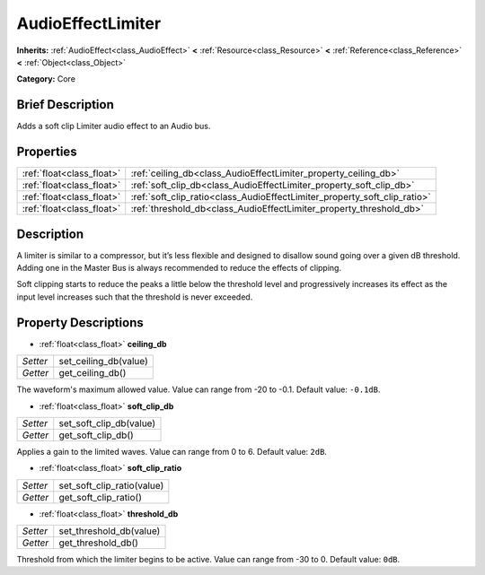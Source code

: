 .. Generated automatically by doc/tools/makerst.py in Godot's source tree.
.. DO NOT EDIT THIS FILE, but the AudioEffectLimiter.xml source instead.
.. The source is found in doc/classes or modules/<name>/doc_classes.

.. _class_AudioEffectLimiter:

AudioEffectLimiter
==================

**Inherits:** :ref:`AudioEffect<class_AudioEffect>` **<** :ref:`Resource<class_Resource>` **<** :ref:`Reference<class_Reference>` **<** :ref:`Object<class_Object>`

**Category:** Core

Brief Description
-----------------

Adds a soft clip Limiter audio effect to an Audio bus.

Properties
----------

+---------------------------+---------------------------------------------------------------------------+
| :ref:`float<class_float>` | :ref:`ceiling_db<class_AudioEffectLimiter_property_ceiling_db>`           |
+---------------------------+---------------------------------------------------------------------------+
| :ref:`float<class_float>` | :ref:`soft_clip_db<class_AudioEffectLimiter_property_soft_clip_db>`       |
+---------------------------+---------------------------------------------------------------------------+
| :ref:`float<class_float>` | :ref:`soft_clip_ratio<class_AudioEffectLimiter_property_soft_clip_ratio>` |
+---------------------------+---------------------------------------------------------------------------+
| :ref:`float<class_float>` | :ref:`threshold_db<class_AudioEffectLimiter_property_threshold_db>`       |
+---------------------------+---------------------------------------------------------------------------+

Description
-----------

A limiter is similar to a compressor, but it’s less flexible and designed to disallow sound going over a given dB threshold. Adding one in the Master Bus is always recommended to reduce the effects of clipping.

Soft clipping starts to reduce the peaks a little below the threshold level and progressively increases its effect as the input level increases such that the threshold is never exceeded.

Property Descriptions
---------------------

.. _class_AudioEffectLimiter_property_ceiling_db:

- :ref:`float<class_float>` **ceiling_db**

+----------+-----------------------+
| *Setter* | set_ceiling_db(value) |
+----------+-----------------------+
| *Getter* | get_ceiling_db()      |
+----------+-----------------------+

The waveform's maximum allowed value. Value can range from -20 to -0.1. Default value: ``-0.1dB``.

.. _class_AudioEffectLimiter_property_soft_clip_db:

- :ref:`float<class_float>` **soft_clip_db**

+----------+-------------------------+
| *Setter* | set_soft_clip_db(value) |
+----------+-------------------------+
| *Getter* | get_soft_clip_db()      |
+----------+-------------------------+

Applies a gain to the limited waves. Value can range from 0 to 6. Default value: ``2dB``.

.. _class_AudioEffectLimiter_property_soft_clip_ratio:

- :ref:`float<class_float>` **soft_clip_ratio**

+----------+----------------------------+
| *Setter* | set_soft_clip_ratio(value) |
+----------+----------------------------+
| *Getter* | get_soft_clip_ratio()      |
+----------+----------------------------+

.. _class_AudioEffectLimiter_property_threshold_db:

- :ref:`float<class_float>` **threshold_db**

+----------+-------------------------+
| *Setter* | set_threshold_db(value) |
+----------+-------------------------+
| *Getter* | get_threshold_db()      |
+----------+-------------------------+

Threshold from which the limiter begins to be active. Value can range from -30 to 0. Default value: ``0dB``.

